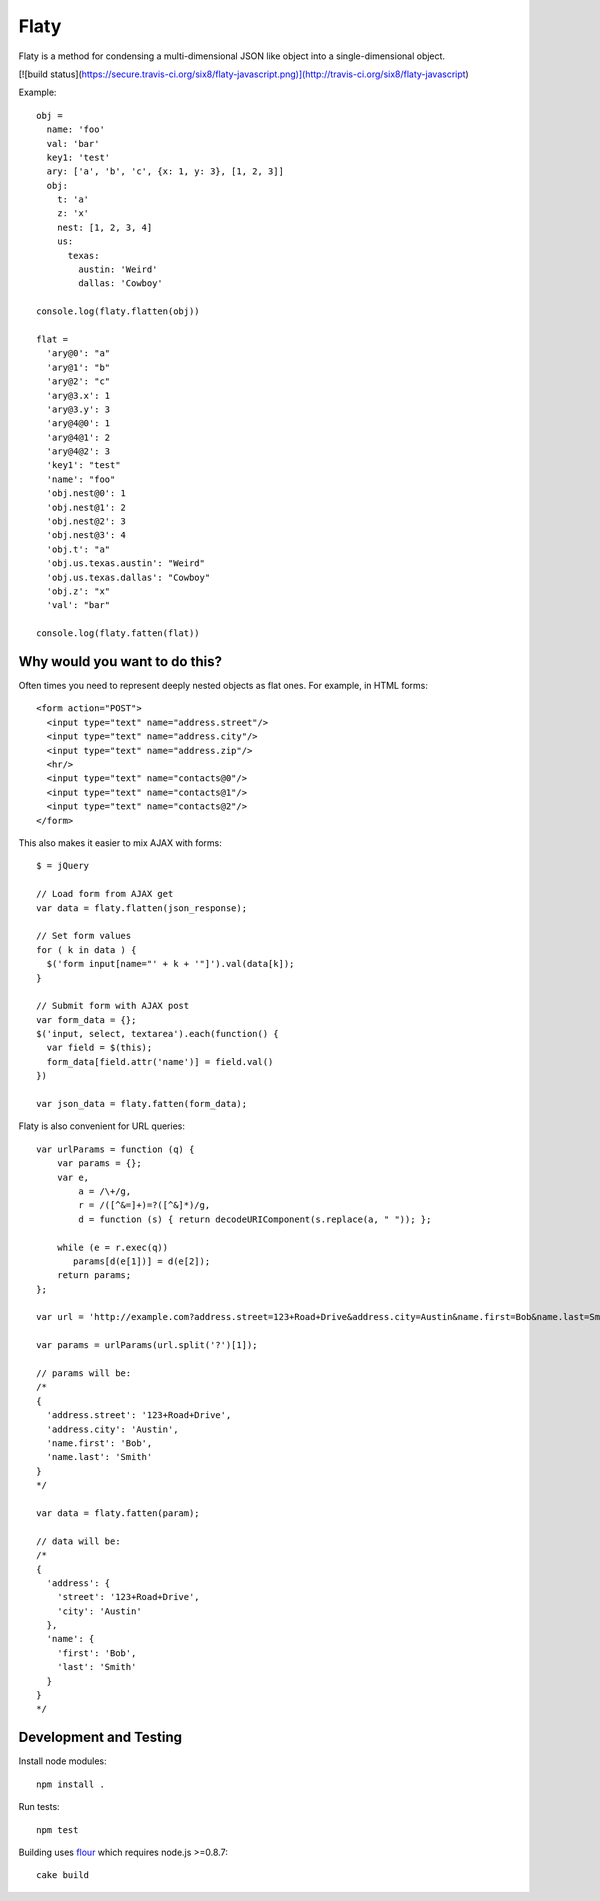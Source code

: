 =====
Flaty
=====

Flaty is a method for condensing a multi-dimensional JSON like object into a single-dimensional object.

[![build status](https://secure.travis-ci.org/six8/flaty-javascript.png)](http://travis-ci.org/six8/flaty-javascript)

Example::

  obj =
    name: 'foo'
    val: 'bar'
    key1: 'test'
    ary: ['a', 'b', 'c', {x: 1, y: 3}, [1, 2, 3]]
    obj:
      t: 'a'
      z: 'x'
      nest: [1, 2, 3, 4]
      us:
        texas:
          austin: 'Weird'
          dallas: 'Cowboy'

  console.log(flaty.flatten(obj))

  flat =
    'ary@0': "a"
    'ary@1': "b"
    'ary@2': "c"
    'ary@3.x': 1
    'ary@3.y': 3
    'ary@4@0': 1
    'ary@4@1': 2
    'ary@4@2': 3
    'key1': "test"
    'name': "foo"
    'obj.nest@0': 1
    'obj.nest@1': 2
    'obj.nest@2': 3
    'obj.nest@3': 4
    'obj.t': "a"
    'obj.us.texas.austin': "Weird"
    'obj.us.texas.dallas': "Cowboy"
    'obj.z': "x"
    'val': "bar"

  console.log(flaty.fatten(flat))

Why would you want to do this?
------------------------------

Often times you need to represent deeply nested objects as flat ones. For example, in HTML forms::

  <form action="POST">
    <input type="text" name="address.street"/>
    <input type="text" name="address.city"/>
    <input type="text" name="address.zip"/>
    <hr/>
    <input type="text" name="contacts@0"/>
    <input type="text" name="contacts@1"/>
    <input type="text" name="contacts@2"/>
  </form>

This also makes it easier to mix AJAX with forms::

  $ = jQuery

  // Load form from AJAX get
  var data = flaty.flatten(json_response);

  // Set form values
  for ( k in data ) {
    $('form input[name="' + k + '"]').val(data[k]);
  }

  // Submit form with AJAX post
  var form_data = {};
  $('input, select, textarea').each(function() {
    var field = $(this);
    form_data[field.attr('name')] = field.val()
  })

  var json_data = flaty.fatten(form_data);

Flaty is also convenient for URL queries::

  var urlParams = function (q) {
      var params = {};
      var e,
          a = /\+/g,
          r = /([^&=]+)=?([^&]*)/g,
          d = function (s) { return decodeURIComponent(s.replace(a, " ")); };

      while (e = r.exec(q))
         params[d(e[1])] = d(e[2]);
      return params;
  };

  var url = 'http://example.com?address.street=123+Road+Drive&address.city=Austin&name.first=Bob&name.last=Smith';

  var params = urlParams(url.split('?')[1]);

  // params will be:
  /*
  {
    'address.street': '123+Road+Drive',
    'address.city': 'Austin',
    'name.first': 'Bob',
    'name.last': 'Smith'
  }
  */

  var data = flaty.fatten(param);

  // data will be:
  /*
  {
    'address': {
      'street': '123+Road+Drive',
      'city': 'Austin'
    },
    'name': {
      'first': 'Bob',
      'last': 'Smith'    
    }
  }
  */

Development and Testing
-----------------------

Install node modules::

  npm install .

Run tests::

  npm test

Building uses `flour <https://github.com/ricardobeat/cake-flour>`_ which requires node.js >=0.8.7::

  cake build



